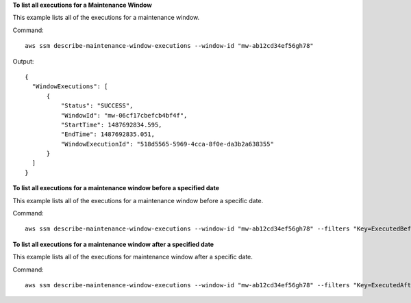 **To list all executions for a Maintenance Window**

This example lists all of the executions for a maintenance window.

Command::

  aws ssm describe-maintenance-window-executions --window-id "mw-ab12cd34ef56gh78"

Output::

  {
    "WindowExecutions": [
        {
            "Status": "SUCCESS",
            "WindowId": "mw-06cf17cbefcb4bf4f",
            "StartTime": 1487692834.595,
            "EndTime": 1487692835.051,
            "WindowExecutionId": "518d5565-5969-4cca-8f0e-da3b2a638355"
        }
    ]
  }

**To list all executions for a maintenance window before a specified date**

This example lists all of the executions for a maintenance window before a specific date.

Command::

  aws ssm describe-maintenance-window-executions --window-id "mw-ab12cd34ef56gh78" --filters "Key=ExecutedBefore,Values=2016-11-04T05:00:00Z"
  
**To list all executions for a maintenance window after a specified date**

This example lists all of the executions for maintenance window after a specific date.

Command::

  aws ssm describe-maintenance-window-executions --window-id "mw-ab12cd34ef56gh78" --filters "Key=ExecutedAfter,Values=2016-11-04T17:00:00Z"